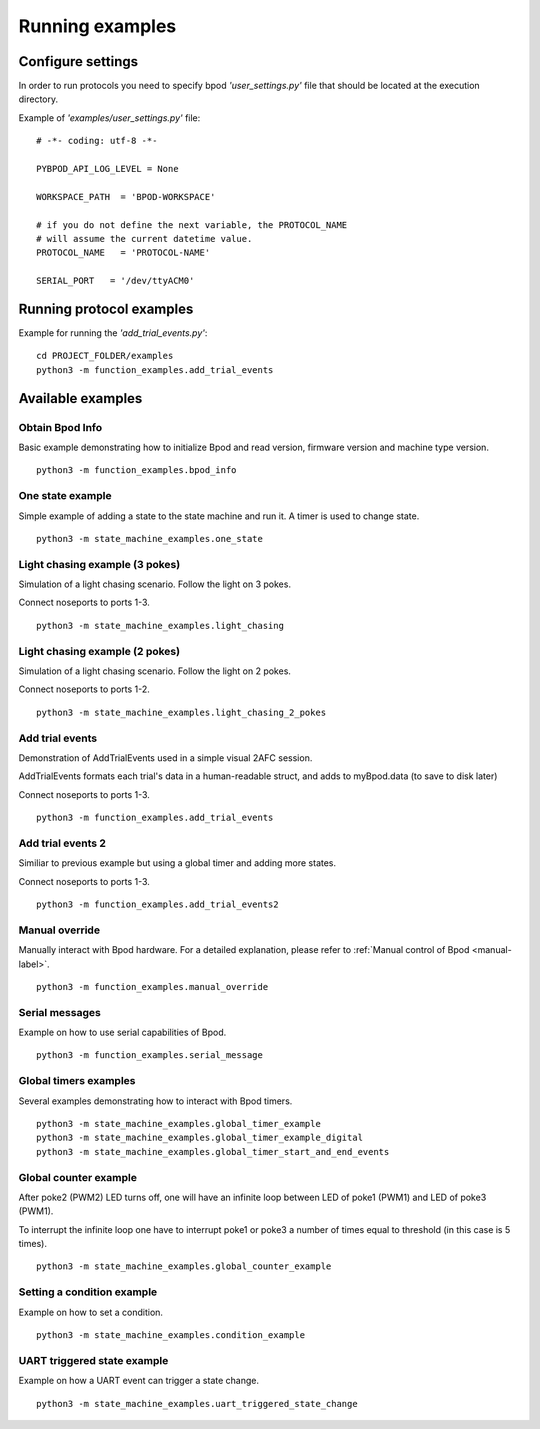 .. pybpodapi documentation master file, created by
	 sphinx-quickstart on Wed Jan 18 09:35:10 2017.
	 You can adapt this file completely to your liking, but it should at least
	 contain the root `toctree` directive.

.. _running-label:

****************
Running examples
****************


Configure settings
==================

In order to run protocols you need to specify bpod *'user_settings.py'* file that should be located at the execution directory.

Example of  *'examples/user_settings.py'*  file:

::

	# -*- coding: utf-8 -*-

	PYBPOD_API_LOG_LEVEL = None
	
	WORKSPACE_PATH  = 'BPOD-WORKSPACE'

	# if you do not define the next variable, the PROTOCOL_NAME 
	# will assume the current datetime value.
	PROTOCOL_NAME   = 'PROTOCOL-NAME' 

	SERIAL_PORT   = '/dev/ttyACM0'



Running protocol examples
=====================================================

Example for running the *'add_trial_events.py'*:

::

	 cd PROJECT_FOLDER/examples
	 python3 -m function_examples.add_trial_events





Available examples
==================

Obtain Bpod Info
----------------
Basic example demonstrating how to initialize Bpod and read version, firmware version and machine type version.

::

	 python3 -m function_examples.bpod_info

One state example
-----------------

Simple example of adding a state to the state machine and run it. A timer is used to change state.

::

	 python3 -m state_machine_examples.one_state

Light chasing example (3 pokes)
-------------------------------

Simulation of a light chasing scenario. Follow the light on 3 pokes.

Connect noseports to ports 1-3.

::

	 python3 -m state_machine_examples.light_chasing

Light chasing example (2 pokes)
-------------------------------

Simulation of a light chasing scenario. Follow the light on 2 pokes.

Connect noseports to ports 1-2.

::

	 python3 -m state_machine_examples.light_chasing_2_pokes

Add trial events
----------------
Demonstration of AddTrialEvents used in a simple visual 2AFC session.

AddTrialEvents formats each trial's data in a human-readable struct, and adds to myBpod.data (to save to disk later)

Connect noseports to ports 1-3.

::

	 python3 -m function_examples.add_trial_events

Add trial events 2
------------------
Similiar to previous example but using a global timer and adding more states.

Connect noseports to ports 1-3.

::

	 python3 -m function_examples.add_trial_events2


Manual override
---------------
Manually interact with Bpod hardware. For a detailed explanation, please refer to :ref:`Manual control of Bpod <manual-label>`.

::

	 python3 -m function_examples.manual_override

Serial messages
---------------
Example on how to use serial capabilities of Bpod.

::

	 python3 -m function_examples.serial_message

Global timers examples
----------------------
Several examples demonstrating how to interact with Bpod timers.

::

	 python3 -m state_machine_examples.global_timer_example
	 python3 -m state_machine_examples.global_timer_example_digital
	 python3 -m state_machine_examples.global_timer_start_and_end_events


Global counter example
----------------------
After poke2 (PWM2) LED turns off, one will have an infinite loop between LED of poke1 (PWM1) and LED of poke3 (PWM1).

To interrupt the infinite loop one have to interrupt poke1 or poke3 a number of times equal to threshold (in this case is 5 times).

::

	 python3 -m state_machine_examples.global_counter_example

Setting a condition example
---------------------------

Example on how to set a condition.

::

	 python3 -m state_machine_examples.condition_example


UART triggered state example
----------------------------

Example on how a UART event can trigger a state change.

::

	 python3 -m state_machine_examples.uart_triggered_state_change




